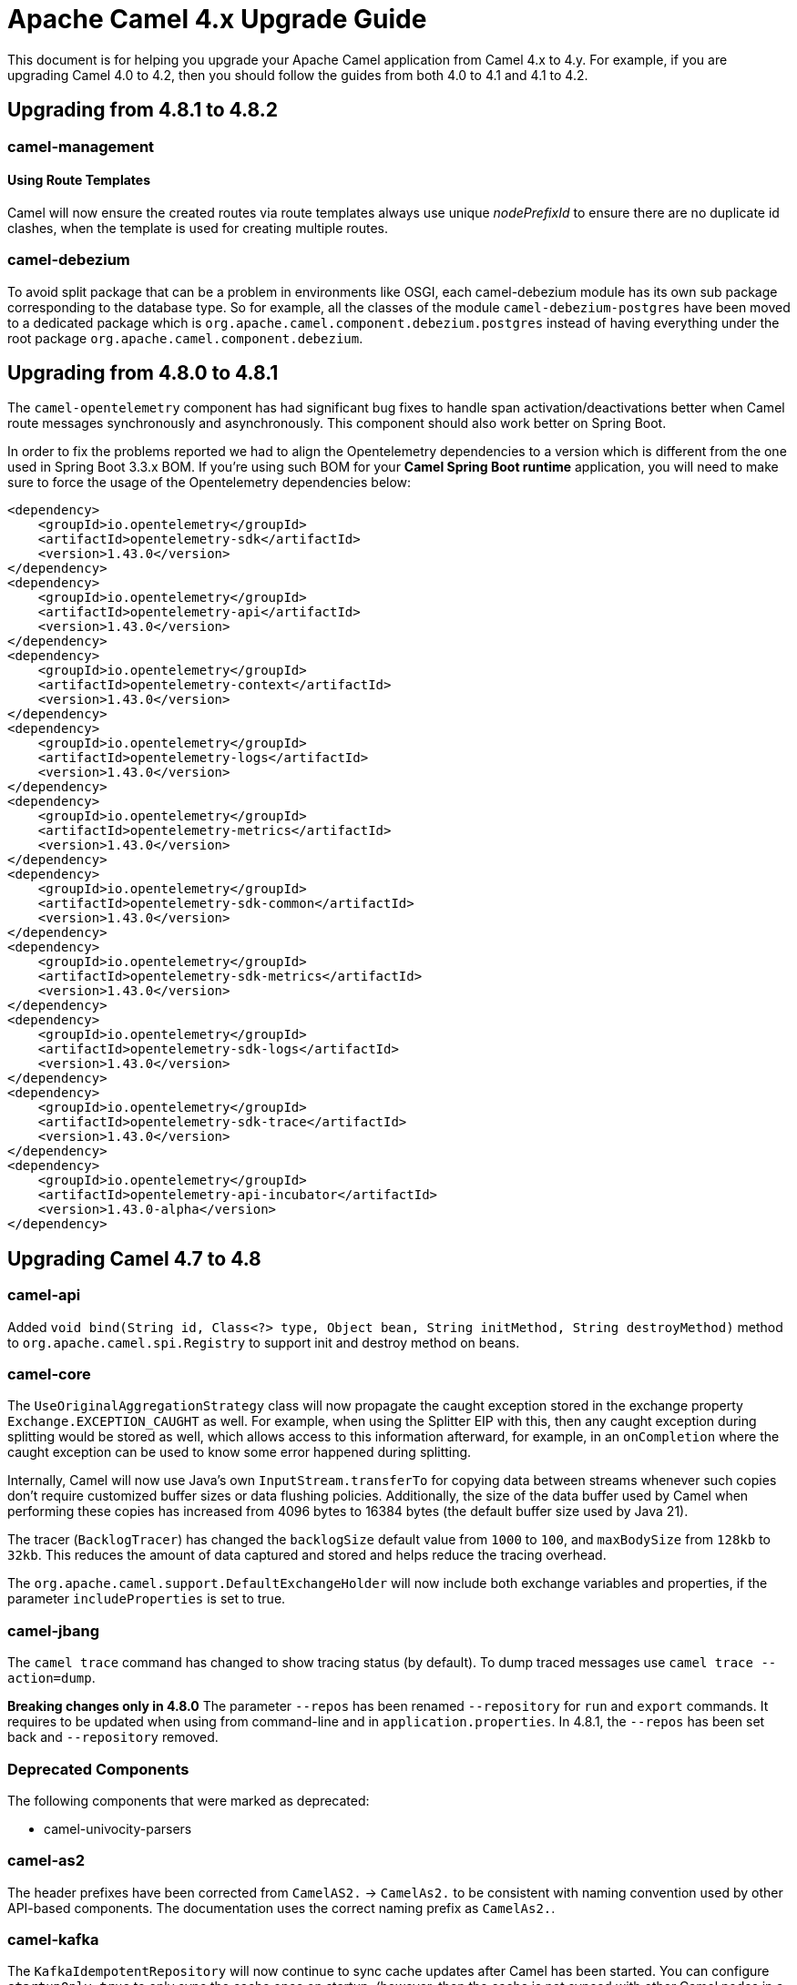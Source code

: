 = Apache Camel 4.x Upgrade Guide

This document is for helping you upgrade your Apache Camel application
from Camel 4.x to 4.y. For example, if you are upgrading Camel 4.0 to 4.2, then you should follow the guides
from both 4.0 to 4.1 and 4.1 to 4.2.

== Upgrading from 4.8.1 to 4.8.2

=== camel-management

==== Using Route Templates

Camel will now ensure the created routes via route templates
always use unique _nodePrefixId_ to ensure there are no duplicate id clashes, when the template
is used for creating multiple routes.

=== camel-debezium

To avoid split package that can be a problem in environments like OSGI, each camel-debezium module has its own
sub package corresponding to the database type. So for example, all the classes of the module `camel-debezium-postgres`
have been moved to a dedicated package which is `org.apache.camel.component.debezium.postgres` instead of having
everything under the root package `org.apache.camel.component.debezium`.

== Upgrading from 4.8.0 to 4.8.1

The `camel-opentelemetry` component has had significant bug fixes to handle span activation/deactivations
better when Camel route messages synchronously and asynchronously. This component should also work better
on Spring Boot.

In order to fix the problems reported we had to align the Opentelemetry dependencies to a version which is different from the one used in Spring Boot 3.3.x BOM. 
If you're using such BOM for your **Camel Spring Boot runtime** application, you will need to make sure to force the usage of the Opentelemetry dependencies below:
```
<dependency>
    <groupId>io.opentelemetry</groupId>
    <artifactId>opentelemetry-sdk</artifactId>
    <version>1.43.0</version>
</dependency>
<dependency>
    <groupId>io.opentelemetry</groupId>
    <artifactId>opentelemetry-api</artifactId>
    <version>1.43.0</version>
</dependency>
<dependency>
    <groupId>io.opentelemetry</groupId>
    <artifactId>opentelemetry-context</artifactId>
    <version>1.43.0</version>
</dependency>
<dependency>
    <groupId>io.opentelemetry</groupId>
    <artifactId>opentelemetry-logs</artifactId>
    <version>1.43.0</version>
</dependency>
<dependency>
    <groupId>io.opentelemetry</groupId>
    <artifactId>opentelemetry-metrics</artifactId>
    <version>1.43.0</version>
</dependency>
<dependency>
    <groupId>io.opentelemetry</groupId>
    <artifactId>opentelemetry-sdk-common</artifactId>
    <version>1.43.0</version>
</dependency>
<dependency>
    <groupId>io.opentelemetry</groupId>
    <artifactId>opentelemetry-sdk-metrics</artifactId>
    <version>1.43.0</version>
</dependency>
<dependency>
    <groupId>io.opentelemetry</groupId>
    <artifactId>opentelemetry-sdk-logs</artifactId>
    <version>1.43.0</version>
</dependency>
<dependency>
    <groupId>io.opentelemetry</groupId>
    <artifactId>opentelemetry-sdk-trace</artifactId>
    <version>1.43.0</version>
</dependency>
<dependency>
    <groupId>io.opentelemetry</groupId>
    <artifactId>opentelemetry-api-incubator</artifactId>
    <version>1.43.0-alpha</version>
</dependency>
```

== Upgrading Camel 4.7 to 4.8

=== camel-api

Added `void bind(String id, Class<?> type, Object bean, String initMethod, String destroyMethod)` method to `org.apache.camel.spi.Registry`
to support init and destroy method on beans.

=== camel-core

The `UseOriginalAggregationStrategy` class will now propagate the caught exception stored in the exchange property `Exchange.EXCEPTION_CAUGHT`
as well. For example, when using the Splitter EIP with this, then any caught exception during splitting would be stored
as well, which allows access to this information afterward, for example, in an `onCompletion` where the caught exception
can be used to know some error happened during splitting.

Internally, Camel will now use Java's own `InputStream.transferTo` for copying data between streams whenever such copies don't
require customized buffer sizes or data flushing policies. Additionally, the size of the data buffer used by Camel when
performing these copies has increased from 4096 bytes to 16384 bytes (the default buffer size used by Java 21).

The tracer (`BacklogTracer`) has changed the `backlogSize` default value from `1000` to `100`, and `maxBodySize` from `128kb` to `32kb`.
This reduces the amount of data captured and stored and helps reduce the tracing overhead.

The `org.apache.camel.support.DefaultExchangeHolder` will now include both exchange variables and properties,
if the parameter `includeProperties` is set to true.

=== camel-jbang

The `camel trace` command has changed to show tracing status (by default). To dump traced messages use `camel trace --action=dump`.

*Breaking changes only in 4.8.0* The parameter `--repos` has been renamed `--repository` for `run` and `export` commands. It requires to be updated when using from command-line and in `application.properties`. In 4.8.1, the `--repos` has been set back and  `--repository` removed.

=== Deprecated Components

The following components that were marked as deprecated:

* camel-univocity-parsers

=== camel-as2

The header prefixes have been corrected from `CamelAS2.` -> `CamelAs2.` to be consistent with naming convention
used by other API-based components. The documentation uses the correct naming prefix as `CamelAs2.`.

=== camel-kafka

The `KafkaIdempotentRepository` will now continue to sync cache updates after Camel has been started.
You can configure `startupOnly=true` to only sync the cache once on startup,
(however, then the cache is not synced with other Camel nodes in a cluster).

=== camel-langchain4j-chat

The chat-with-tools feature was deprecated. Use the new `camel-langchain4j-tool` component.

=== camel-tests

Continuing the multi-release tests cleanups, on this one, restricted methods from the `CamelTestSupport` class
have been marked as final and cannot be extended.

=== Preferred JAX-B implementation: `org.glassfish.jaxb:jaxb-runtime`

We stopped relying on `com.sun.xml.bind:jaxb-impl` in favor of `org.glassfish.jaxb:jaxb-runtime`.
This change should have no impact on existing code, because recent versions of the two artifacts bring the same classes.
The main motivation for this change is to allow projects that still require classes from `javax.xml.bind` package
to be able to depend on pre-3.x versions of `com.sun.xml.bind:jaxb-impl` together with the recent version of
`org.glassfish.jaxb:jaxb-runtime` brought by Camel.
